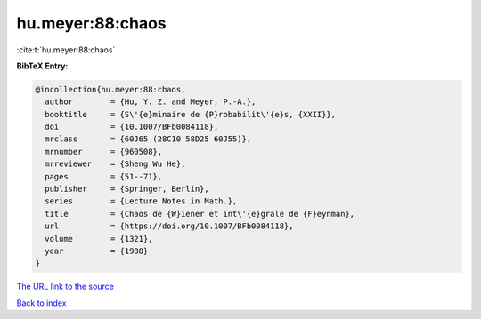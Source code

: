 hu.meyer:88:chaos
=================

:cite:t:`hu.meyer:88:chaos`

**BibTeX Entry:**

.. code-block:: bibtex

   @incollection{hu.meyer:88:chaos,
     author        = {Hu, Y. Z. and Meyer, P.-A.},
     booktitle     = {S\'{e}minaire de {P}robabilit\'{e}s, {XXII}},
     doi           = {10.1007/BFb0084118},
     mrclass       = {60J65 (28C10 58D25 60J55)},
     mrnumber      = {960508},
     mrreviewer    = {Sheng Wu He},
     pages         = {51--71},
     publisher     = {Springer, Berlin},
     series        = {Lecture Notes in Math.},
     title         = {Chaos de {W}iener et int\'{e}grale de {F}eynman},
     url           = {https://doi.org/10.1007/BFb0084118},
     volume        = {1321},
     year          = {1988}
   }
`The URL link to the source <https://doi.org/10.1007/BFb0084118>`_


`Back to index <../By-Cite-Keys.html>`_
